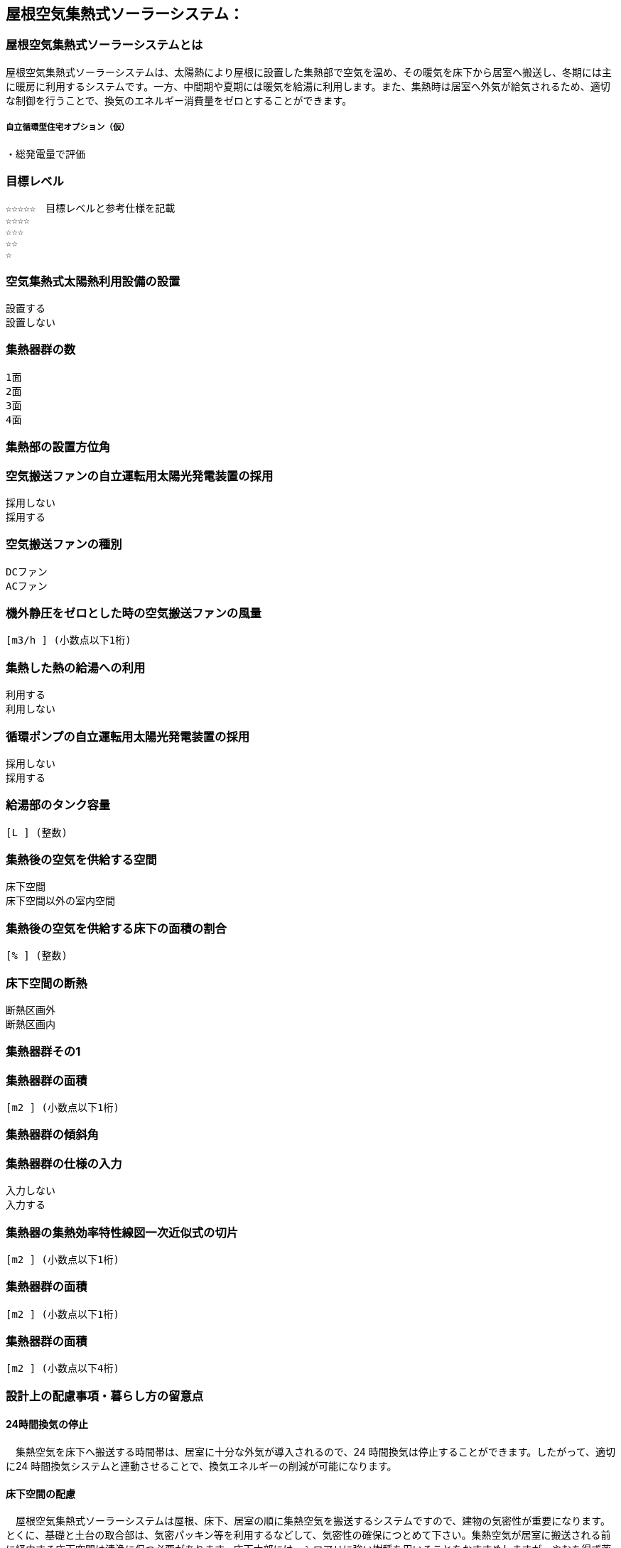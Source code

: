 

== 屋根空気集熱式ソーラーシステム：

=== 屋根空気集熱式ソーラーシステムとは
屋根空気集熱式ソーラーシステムは、太陽熱により屋根に設置した集熱部で空気を温め、その暖気を床下から居室へ搬送し、冬期には主に暖房に利用するシステムです。一方、中間期や夏期には暖気を給湯に利用します。また、集熱時は居室へ外気が給気されるため、適切な制御を行うことで、換気のエネルギー消費量をゼロとすることができます。

===== 自立循環型住宅オプション（仮）
  ・総発電量で評価

=== 目標レベル
  ☆☆☆☆☆　目標レベルと参考仕様を記載
  ☆☆☆☆
  ☆☆☆
  ☆☆
  ☆

=== 空気集熱式太陽熱利用設備の設置
  設置する
  設置しない

=== 集熱器群の数
  1面
  2面
  3面
  4面
  
=== 集熱部の設置方位角
=== 空気搬送ファンの自立運転用太陽光発電装置の採用
  採用しない
  採用する
  
=== 空気搬送ファンの種別
  DCファン
  ACファン
  
=== 機外静圧をゼロとした時の空気搬送ファンの風量
    [m3/h ] (小数点以下1桁)
  
=== 集熱した熱の給湯への利用
  利用する
  利用しない
  
=== 循環ポンプの自立運転用太陽光発電装置の採用
  採用しない
  採用する
  
=== 給湯部のタンク容量
    [L ] (整数)
    
=== 集熱後の空気を供給する空間
  床下空間
  床下空間以外の室内空間
  
=== 集熱後の空気を供給する床下の面積の割合
   [% ] (整数)
   
=== 床下空間の断熱
  断熱区画外
  断熱区画内
  
=== 集熱器群その1
=== 集熱器群の面積
    [m2 ] (小数点以下1桁)

=== 集熱器群の傾斜角

=== 集熱器群の仕様の入力
  入力しない
  入力する
  
=== 集熱器の集熱効率特性線図一次近似式の切片
   [m2 ] (小数点以下1桁)
   
=== 集熱器群の面積
   [m2 ] (小数点以下1桁)
   
=== 集熱器群の面積
   [m2 ] (小数点以下4桁)

=== 設計上の配慮事項・暮らし方の留意点

==== 24時間換気の停止
　集熱空気を床下へ搬送する時間帯は、居室に十分な外気が導入されるので、24 時間換気は停止することができます。したがって、適切に24 時間換気システムと連動させることで、換気エネルギーの削減が可能になります。

==== 床下空間の配慮
　屋根空気集熱式ソーラーシステムは屋根、床下、居室の順に集熱空気を搬送するシステムですので、建物の気密性が重要になります。とくに、基礎と土台の取合部は、気密パッキン等を利用するなどして、気密性の確保につとめて下さい。集熱空気が居室に搬送される前に経由する床下空間は清浄に保つ必要があります。床下木部には、シロアリに強い樹種を用いることをおすすめしますが、やむを得ず薬剤を用いて処理する場合には、人体に影響の少ない薬剤を使用することを心がけてください。

==== プランの配慮
　暖房集熱時に、暖気が各居室に均等に行き渡るように、連続した空間構成とすることが望まれます。悪天候などで太陽集熱できない日が続く場合は、居室ごとに補助暖房を使うことになります。その際に、暖房が不要な居室は間仕切り扉などで区切れるように工夫しておくことで、暖房エネルギーを削減することができます。
